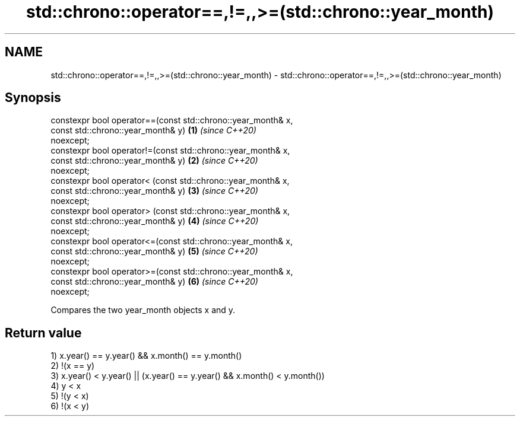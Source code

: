 .TH std::chrono::operator==,!=,,>=(std::chrono::year_month) 3 "2020.11.17" "http://cppreference.com" "C++ Standard Libary"
.SH NAME
std::chrono::operator==,!=,,>=(std::chrono::year_month) \- std::chrono::operator==,!=,,>=(std::chrono::year_month)

.SH Synopsis
   constexpr bool operator==(const std::chrono::year_month& x,
                             const std::chrono::year_month& y)        \fB(1)\fP \fI(since C++20)\fP
   noexcept;
   constexpr bool operator!=(const std::chrono::year_month& x,
                             const std::chrono::year_month& y)        \fB(2)\fP \fI(since C++20)\fP
   noexcept;
   constexpr bool operator< (const std::chrono::year_month& x,
                             const std::chrono::year_month& y)        \fB(3)\fP \fI(since C++20)\fP
   noexcept;
   constexpr bool operator> (const std::chrono::year_month& x,
                             const std::chrono::year_month& y)        \fB(4)\fP \fI(since C++20)\fP
   noexcept;
   constexpr bool operator<=(const std::chrono::year_month& x,
                             const std::chrono::year_month& y)        \fB(5)\fP \fI(since C++20)\fP
   noexcept;
   constexpr bool operator>=(const std::chrono::year_month& x,
                             const std::chrono::year_month& y)        \fB(6)\fP \fI(since C++20)\fP
   noexcept;

   Compares the two year_month objects x and y.

.SH Return value

   1) x.year() == y.year() && x.month() == y.month()
   2) !(x == y)
   3) x.year() < y.year() || (x.year() == y.year() && x.month() < y.month())
   4) y < x
   5) !(y < x)
   6) !(x < y)
